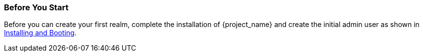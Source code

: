 
=== Before You Start

Before you can create your first realm, complete the installation of {project_name} and create the initial admin user as shown in <<_install-boot, Installing and Booting>>.

